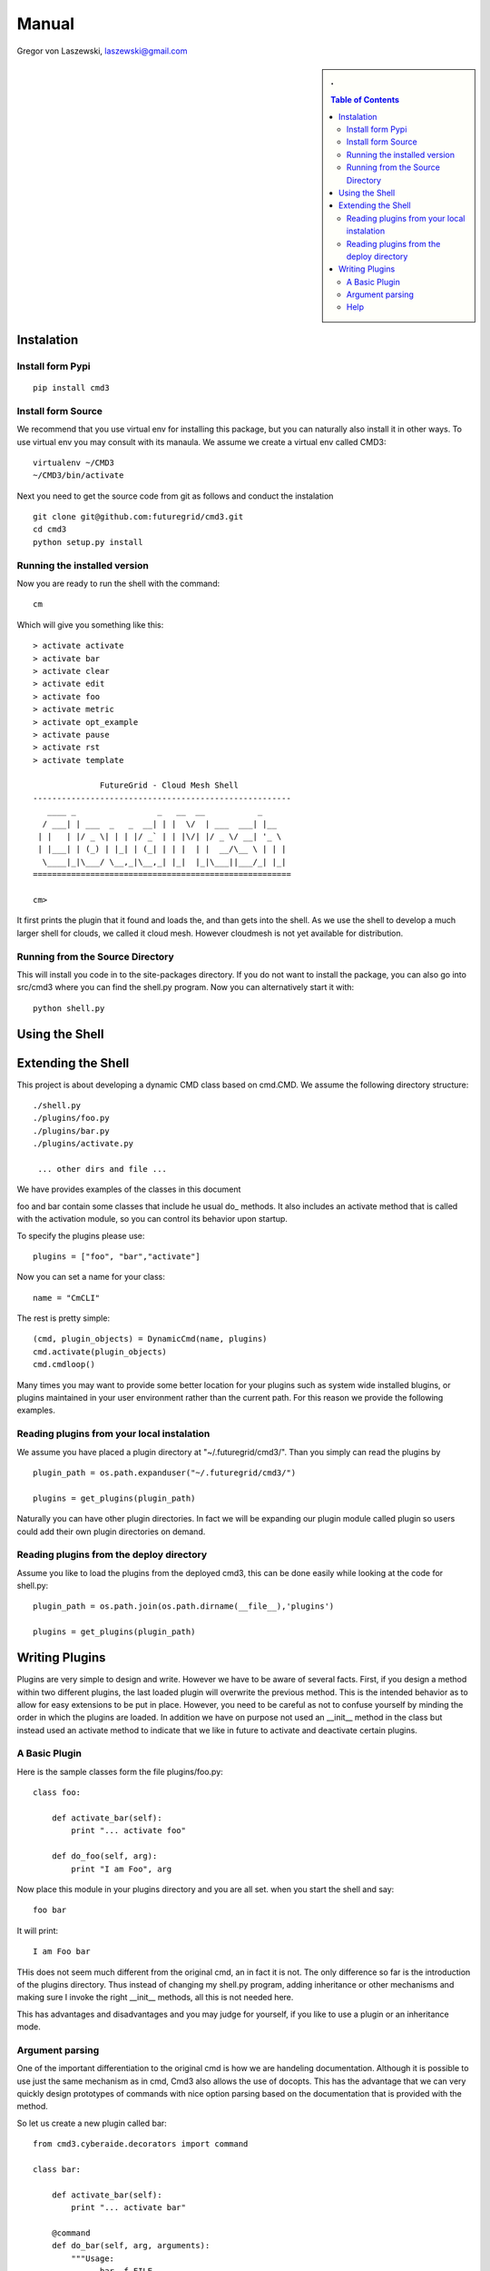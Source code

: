 .. raw:: html

 <a href="https://github.com/futuregrid/flask_cm"
     class="visible-desktop"><img
    style="position: absolute; top: 40px; right: 0; border: 0;"
    src="https://s3.amazonaws.com/github/ribbons/forkme_right_gray_6d6d6d.png"
    alt="Fork me on GitHub"></a>


.. raw: html


Manual
======================================================================

Gregor von Laszewski, laszewski@gmail.com

.. sidebar:: 
   . 

  .. contents:: Table of Contents
     :depth: 5


..

Instalation
----------------------------------------------------------------------

Install form Pypi
^^^^^^^^^^^^^^^^^^^^^^^^^^^^^^^^^^^^^^^^^^^^^^^^^^^^^^^^^^^^^^^^^^^^^^

.. todo:: pypi installation

::

   pip install cmd3

Install form Source
^^^^^^^^^^^^^^^^^^^^^^^^^^^^^^^^^^^^^^^^^^^^^^^^^^^^^^^^^^^^^^^^^^^^^^

We recommend that you use virtual env for installing this package, but
you can naturally also install it in other ways. To use virtual env
you may consult with its manaula. We assume we create a virtual env
called CMD3::

   virtualenv ~/CMD3
   ~/CMD3/bin/activate

Next you need to get the source code from git as follows and conduct
the instalation

::

   git clone git@github.com:futuregrid/cmd3.git
   cd cmd3
   python setup.py install


Running the installed version
^^^^^^^^^^^^^^^^^^^^^^^^^^^^^^^^^^^^^^^^^^^^^^^^^^^^^^^^^^^^^^^^^^^^^^

Now you are ready to run the shell with the command::

  cm

Which will give you something like this::

  > activate activate
  > activate bar
  > activate clear
  > activate edit
  > activate foo
  > activate metric
  > activate opt_example
  > activate pause
  > activate rst
  > activate template

		FutureGrid - Cloud Mesh Shell
  ------------------------------------------------------
     ____ _                 _   __  __           _     
    / ___| | ___  _   _  __| | |  \/  | ___  ___| |__  
   | |   | |/ _ \| | | |/ _` | | |\/| |/ _ \/ __| '_ \ 
   | |___| | (_) | |_| | (_| | | |  | |  __/\__ \ | | |
    \____|_|\___/ \__,_|\__,_| |_|  |_|\___||___/_| |_|
  ======================================================

  cm> 

It first prints the plugin that it found and loads the, and than gets
into the shell. As we use the shell to develop a much larger shell for
clouds, we called it cloud mesh. However cloudmesh is not yet
available for distribution.

Running from the Source Directory
^^^^^^^^^^^^^^^^^^^^^^^^^^^^^^^^^^^^^^^^^^^^^^^^^^^^^^^^^^^^^^^^^^^^^^

This will install you code in to the site-packages directory. If you
do not want to install the package, you can also go into src/cmd3
where you can find the shell.py program. Now you can alternatively
start it with::

  python shell.py



Using the Shell
----------------------------------------------------------------------

.. todo:: using the shell

Extending the Shell
----------------------------------------------------------------------

.. todo:: using the shell

This project is about developing a dynamic CMD class based on cmd.CMD. 
We assume the following directory structure::

  ./shell.py
  ./plugins/foo.py 
  ./plugins/bar.py 
  ./plugins/activate.py 
 
   ... other dirs and file ...

We have provides examples of the classes in this document

foo and bar contain some classes that include he usual do_ methods. It
also includes an activate method that is called with the activation
module, so you can control its behavior upon startup.

To specify the plugins please use::

  plugins = ["foo", "bar","activate"]

Now you can set a name for your class::

  name = "CmCLI"

The rest is pretty simple::

  (cmd, plugin_objects) = DynamicCmd(name, plugins)
  cmd.activate(plugin_objects)
  cmd.cmdloop()


Many times you may want to provide some better location for your
plugins such as system wide installed blugins, or plugins maintained
in your user environment rather than the current path. For this reason we provide the following examples.

Reading plugins from your local instalation
^^^^^^^^^^^^^^^^^^^^^^^^^^^^^^^^^^^^^^^^^^^^^^^^^^^^^^^^^^^^^^^^^^^^^^

We assume you have placed a plugin directory at
"~/.futuregrid/cmd3/". Than you simply can read the plugins by ::

  plugin_path = os.path.expanduser("~/.futuregrid/cmd3/")

  plugins = get_plugins(plugin_path)

Naturally you can have other plugin directories. In fact we will be
expanding our plugin module called plugin so users could add their own
plugin directories on demand.


Reading plugins from the deploy directory
^^^^^^^^^^^^^^^^^^^^^^^^^^^^^^^^^^^^^^^^^^^^^^^^^^^^^^^^^^^^^^^^^^^^^^

Assume you like to load the plugins from the deployed cmd3, this can
be done easily while looking at the code for shell.py::

  plugin_path = os.path.join(os.path.dirname(__file__),'plugins')

  plugins = get_plugins(plugin_path)

Writing Plugins
----------------------------------------------------------------------

Plugins are very simple to design and write. However we have to be
aware of several facts. First, if you design a method within two
different plugins, the last loaded plugin will overwrite the previous
method. This is the intended behavior as to allow for easy extensions
to be put in place. However, you need to be careful as not to confuse
yourself by minding the order in which the plugins are loaded.  In
addition we have on purpose not used an __init__ method in the class
but instead used an activate method to indicate that we like in future
to activate and deactivate certain plugins.  

A Basic Plugin
^^^^^^^^^^^^^^^^^^^^^^^^^^^^^^^^^^^^^^^^^^^^^^^^^^^^^^^^^^^^^^^^^^^^^^

Here is the sample classes form the file plugins/foo.py::

   class foo:

       def activate_bar(self):
           print "... activate foo"

       def do_foo(self, arg):
           print "I am Foo", arg

Now place this module in your plugins directory and you are all
set. when you start the shell and say::

  foo bar

It will print::

  I am Foo bar
   
THis does not seem much different from the original cmd, an in fact it
is not. The only difference so far is the introduction of the plugins
directory. Thus instead of changing my shell.py program, adding
inheritance or other mechanisms and making sure I invoke the right
__init__ methods, all this is not needed here.

This has advantages and disadvantages and you may judge for yourself,
if you like to use a plugin or an inheritance mode.

Argument parsing
^^^^^^^^^^^^^^^^^^^^^^^^^^^^^^^^^^^^^^^^^^^^^^^^^^^^^^^^^^^^^^^^^^^^^^

One of the important differentiation to the original cmd is how we are
handeling documentation. Although it is possible to use just the same
mechanism as in cmd, Cmd3 also allows the use of docopts. This has the
advantage that we can very quickly design prototypes of commands with
nice option parsing based on the documentation that is provided with
the method.

So let us create a new plugin called bar::

   from cmd3.cyberaide.decorators import command

   class bar:

       def activate_bar(self):
           print "... activate bar"

       @command
       def do_bar(self, arg, arguments):
           """Usage:
                 bar -f FILE
                 bar FILE
                 bar list
            Arguments:
                  FILE   a file name
            Options:
                  -f      specify the file
            """
            print arguments

Please not the differences to our previous class. We have introduced a
decorator that transforms the do_bar method into a method that returns
an additional parameter called arguments. This is the arguments dict
that is created by docopt. And allows for some very convenient
introduction of handeling the parameters, arguments, and options.
If you like to find more out about docopts please visit the web site
at ???, which also includes some nice examples ???

Help
^^^^^^^^^^^^^^^^^^^^^^^^^^^^^^^^^^^^^^^^^^^^^^^^^^^^^^^^^^^^^^^^^^^^^^

One other good feature the above declaration has is that it
automatically registers a help string so you can say::

   help bar

and you will get presented with the manual page

